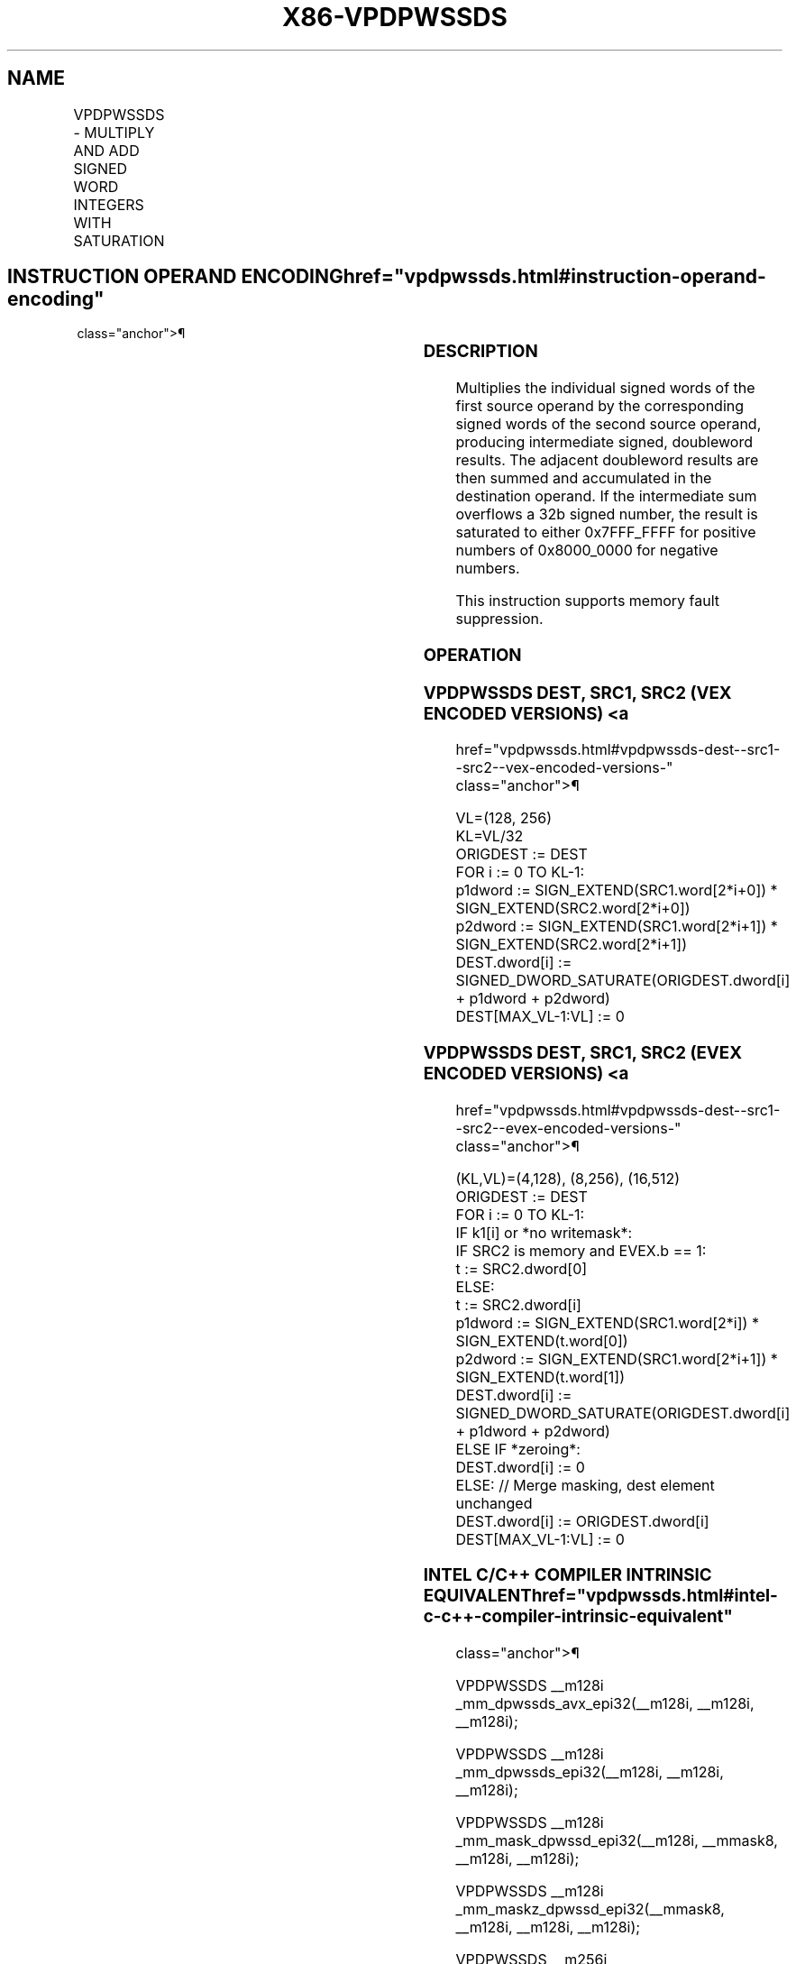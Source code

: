 '\" t
.nh
.TH "X86-VPDPWSSDS" "7" "December 2023" "Intel" "Intel x86-64 ISA Manual"
.SH NAME
VPDPWSSDS - MULTIPLY AND ADD SIGNED WORD INTEGERS WITH SATURATION
.TS
allbox;
l l l l l 
l l l l l .
\fBOpcode/Instruction\fP	\fBOp/En\fP	\fB64/32 bit Mode Support\fP	\fBCPUID Feature Flag\fP	\fBDescription\fP
T{
VEX.128.66.0F38.W0 53 /r VPDPWSSDS xmm1, xmm2, xmm3/m128
T}	A	V/V	AVX-VNNI	T{
Multiply groups of 2 pairs of signed words in xmm3/m128 with corresponding signed words of xmm2, summing those products and adding them to doubleword result in xmm1, with signed saturation.
T}
T{
VEX.256.66.0F38.W0 53 /r VPDPWSSDS ymm1, ymm2, ymm3/m256
T}	A	V/V	AVX-VNNI	T{
Multiply groups of 2 pairs of signed words in ymm3/m256 with corresponding signed words of ymm2, summing those products and adding them to doubleword result in ymm1, with signed saturation.
T}
T{
EVEX.128.66.0F38.W0 53 /r VPDPWSSDS xmm1{k1}{z}, xmm2, xmm3/m128/m32bcst
T}	B	V/V	AVX512_VNNI AVX512VL	T{
Multiply groups of 2 pairs of signed words in xmm3/m128/m32bcst with corresponding signed words of xmm2, summing those products and adding them to doubleword result in xmm1, with signed saturation, under writemask k1.
T}
T{
EVEX.256.66.0F38.W0 53 /r VPDPWSSDS ymm1{k1}{z}, ymm2, ymm3/m256/m32bcst
T}	B	V/V	AVX512_VNNI AVX512VL	T{
Multiply groups of 2 pairs of signed words in ymm3/m256/m32bcst with corresponding signed words of ymm2, summing those products and adding them to doubleword result in ymm1, with signed saturation, under writemask k1.
T}
T{
EVEX.512.66.0F38.W0 53 /r VPDPWSSDS zmm1{k1}{z}, zmm2, zmm3/m512/m32bcst
T}	B	V/V	AVX512_VNNI	T{
Multiply groups of 2 pairs of signed words in zmm3/m512/m32bcst with corresponding signed words of zmm2, summing those products and adding them to doubleword result in zmm1, with signed saturation, under writemask k1.
T}
.TE

.SH INSTRUCTION OPERAND ENCODING  href="vpdpwssds.html#instruction-operand-encoding"
class="anchor">¶

.TS
allbox;
l l l l l l 
l l l l l l .
\fBOp/En\fP	\fBTuple\fP	\fBOperand 1\fP	\fBOperand 2\fP	\fBOperand 3\fP	\fBOperand 4\fP
A	N/A	ModRM:reg (r, w)	VEX.vvvv (r)	ModRM:r/m (r)	N/A
B	Full	ModRM:reg (r, w)	EVEX.vvvv (r)	ModRM:r/m (r)	N/A
.TE

.SS DESCRIPTION
Multiplies the individual signed words of the first source operand by
the corresponding signed words of the second source operand, producing
intermediate signed, doubleword results. The adjacent doubleword results
are then summed and accumulated in the destination operand. If the
intermediate sum overflows a 32b signed number, the result is saturated
to either 0x7FFF_FFFF for positive numbers of 0x8000_0000 for negative
numbers.

.PP
This instruction supports memory fault suppression.

.SS OPERATION
.SS VPDPWSSDS DEST, SRC1, SRC2 (VEX ENCODED VERSIONS) <a
href="vpdpwssds.html#vpdpwssds-dest--src1--src2--vex-encoded-versions-"
class="anchor">¶

.EX
VL=(128, 256)
KL=VL/32
ORIGDEST := DEST
FOR i := 0 TO KL-1:
    p1dword := SIGN_EXTEND(SRC1.word[2*i+0]) * SIGN_EXTEND(SRC2.word[2*i+0])
    p2dword := SIGN_EXTEND(SRC1.word[2*i+1]) * SIGN_EXTEND(SRC2.word[2*i+1])
    DEST.dword[i] := SIGNED_DWORD_SATURATE(ORIGDEST.dword[i] + p1dword + p2dword)
DEST[MAX_VL-1:VL] := 0
.EE

.SS VPDPWSSDS DEST, SRC1, SRC2 (EVEX ENCODED VERSIONS) <a
href="vpdpwssds.html#vpdpwssds-dest--src1--src2--evex-encoded-versions-"
class="anchor">¶

.EX
(KL,VL)=(4,128), (8,256), (16,512)
ORIGDEST := DEST
FOR i := 0 TO KL-1:
    IF k1[i] or *no writemask*:
        IF SRC2 is memory and EVEX.b == 1:
            t := SRC2.dword[0]
        ELSE:
            t := SRC2.dword[i]
        p1dword := SIGN_EXTEND(SRC1.word[2*i]) * SIGN_EXTEND(t.word[0])
        p2dword := SIGN_EXTEND(SRC1.word[2*i+1]) * SIGN_EXTEND(t.word[1])
        DEST.dword[i] := SIGNED_DWORD_SATURATE(ORIGDEST.dword[i] + p1dword + p2dword)
    ELSE IF *zeroing*:
        DEST.dword[i] := 0
    ELSE: // Merge masking, dest element unchanged
        DEST.dword[i] := ORIGDEST.dword[i]
DEST[MAX_VL-1:VL] := 0
.EE

.SS INTEL C/C++ COMPILER INTRINSIC EQUIVALENT  href="vpdpwssds.html#intel-c-c++-compiler-intrinsic-equivalent"
class="anchor">¶

.EX
VPDPWSSDS __m128i _mm_dpwssds_avx_epi32(__m128i, __m128i, __m128i);

VPDPWSSDS __m128i _mm_dpwssds_epi32(__m128i, __m128i, __m128i);

VPDPWSSDS __m128i _mm_mask_dpwssd_epi32(__m128i, __mmask8, __m128i, __m128i);

VPDPWSSDS __m128i _mm_maskz_dpwssd_epi32(__mmask8, __m128i, __m128i, __m128i);

VPDPWSSDS __m256i _mm256_dpwssds_avx_epi32(__m256i, __m256i, __m256i);

VPDPWSSDS __m256i _mm256_dpwssd_epi32(__m256i, __m256i, __m256i);

VPDPWSSDS __m256i _mm256_mask_dpwssd_epi32(__m256i, __mmask8, __m256i, __m256i);

VPDPWSSDS __m256i _mm256_maskz_dpwssd_epi32(__mmask8, __m256i, __m256i, __m256i);

VPDPWSSDS __m512i _mm512_dpwssd_epi32(__m512i, __m512i, __m512i);

VPDPWSSDS __m512i _mm512_mask_dpwssd_epi32(__m512i, __mmask16, __m512i, __m512i);

VPDPWSSDS __m512i _mm512_maskz_dpwssd_epi32(__mmask16, __m512i, __m512i, __m512i);
.EE

.SS SIMD FLOATING-POINT EXCEPTIONS  href="vpdpwssds.html#simd-floating-point-exceptions"
class="anchor">¶

.PP
None.

.SS OTHER EXCEPTIONS
Non-EVEX-encoded instruction, see Table
2-21, “Type 4 Class Exception Conditions.”

.PP
EVEX-encoded instruction, see Table
2-49, “Type E4 Class Exception Conditions.”

.SH COLOPHON
This UNOFFICIAL, mechanically-separated, non-verified reference is
provided for convenience, but it may be
incomplete or
broken in various obvious or non-obvious ways.
Refer to Intel® 64 and IA-32 Architectures Software Developer’s
Manual
\[la]https://software.intel.com/en\-us/download/intel\-64\-and\-ia\-32\-architectures\-sdm\-combined\-volumes\-1\-2a\-2b\-2c\-2d\-3a\-3b\-3c\-3d\-and\-4\[ra]
for anything serious.

.br
This page is generated by scripts; therefore may contain visual or semantical bugs. Please report them (or better, fix them) on https://github.com/MrQubo/x86-manpages.
